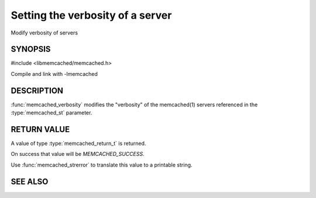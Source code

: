Setting the verbosity of a server
=================================

.. index:: object: memcached_st

Modify verbosity of servers

SYNOPSIS
--------

#include <libmemcached/memcached.h>

.. function:: memcached_return_t memcached_verbosity (memcached_st *ptr, uint32_t verbosity)

Compile and link with -lmemcached

DESCRIPTION
-----------

:func:`memcached_verbosity` modifies the "verbosity" of the
memcached(1) servers referenced in the :type:`memcached_st`  parameter.

RETURN VALUE
------------

A value of type :type:`memcached_return_t` is returned.

On success that value will be `MEMCACHED_SUCCESS`.

Use :func:`memcached_strerror` to translate this value to a printable string.

SEE ALSO
--------

.. only:: man

  :manpage:`memcached(1)` :manpage:`libmemcached(3)` :manpage:`memcached_strerror(3)`

